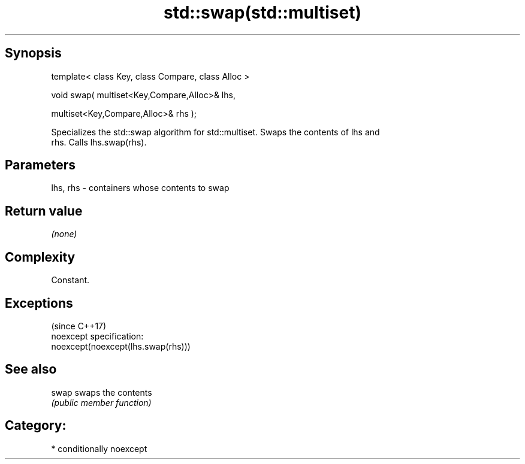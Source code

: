 .TH std::swap(std::multiset) 3 "Sep  4 2015" "2.0 | http://cppreference.com" "C++ Standard Libary"
.SH Synopsis
   template< class Key, class Compare, class Alloc >

   void swap( multiset<Key,Compare,Alloc>& lhs,

   multiset<Key,Compare,Alloc>& rhs );

   Specializes the std::swap algorithm for std::multiset. Swaps the contents of lhs and
   rhs. Calls lhs.swap(rhs).

.SH Parameters

   lhs, rhs - containers whose contents to swap

.SH Return value

   \fI(none)\fP

.SH Complexity

   Constant.

.SH Exceptions
                                     (since C++17)
   noexcept specification:
   noexcept(noexcept(lhs.swap(rhs)))

.SH See also

   swap swaps the contents
        \fI(public member function)\fP

.SH Category:

     * conditionally noexcept
